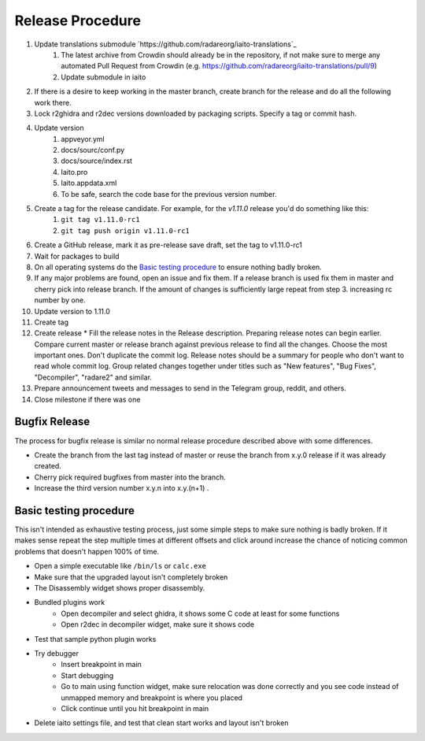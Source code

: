 Release Procedure
=================

1. Update translations submodule `https://github.com/radareorg/iaito-translations`_
    1. The latest archive from Crowdin should already be in the repository, if not make sure to merge any automated Pull Request from Crowdin (e.g. https://github.com/radareorg/iaito-translations/pull/9)
    2. Update submodule in iaito
2. If there is a desire to keep working in the master branch, create branch for the release and do all the following work there.
3. Lock r2ghidra and r2dec versions downloaded by packaging scripts. Specify a tag or commit hash.
4. Update version
    #. appveyor.yml
    #. docs/sourc/conf.py
    #. docs/source/index.rst
    #. Iaito.pro
    #. Iaito.appdata.xml
    #. To be safe, search the code base for the previous version number.
5. Create a tag for the release candidate. For example, for the `v1.11.0` release you'd do something like this:
    #. ``git tag v1.11.0-rc1``
    #. ``git tag push origin v1.11.0-rc1``
6. Create a GitHub release, mark it as pre-release save draft, set the tag to v1.11.0-rc1
7. Wait for packages to build
8. On all operating systems do the `Basic testing procedure`_ to ensure nothing badly broken.
9. If any major problems are found, open an issue and fix them. If a release branch is used fix them in master and cherry pick into release branch. If the amount of changes is sufficiently large repeat from step 3. increasing rc number by one.
10. Update version to 1.11.0
11. Create tag
12. Create release
    * Fill the release notes in the Release description. Preparing release notes can begin earlier. Compare current master or release branch against previous release to find all the changes. Choose the most important ones. Don't duplicate the commit log. Release notes should be a summary for people who don't want to read whole commit log. Group related changes together under titles such as "New features", "Bug Fixes", "Decompiler", "radare2" and similar.
13. Prepare announcement tweets and messages to send in the Telegram group, reddit, and others.
14. Close milestone if there was one



Bugfix Release
--------------
The process for bugfix release is similar no normal release procedure described above with some differences.

* Create the branch from the last tag instead of master or reuse the branch from x.y.0 release if it was already created.
* Cherry pick required bugfixes from master into the branch.
* Increase the third version number x.y.n into x.y.(n+1) .


Basic testing procedure
-----------------------

This isn't intended as exhaustive testing process, just some simple steps to make sure nothing is badly broken.
If it makes sense repeat the step multiple times at different offsets and click around increase the chance of noticing common problems that doesn't happen 100% of time.

* Open a simple executable like ``/bin/ls`` or ``calc.exe``
* Make sure that the upgraded layout isn't completely broken
* The Disassembly widget shows proper disassembly.
* Bundled plugins work
   * Open decompiler and select ghidra, it shows some C code at least for some functions
   * Open r2dec in decompiler widget, make sure it shows code
* Test that sample python plugin works
* Try debugger
   * Insert breakpoint in main
   * Start debugging
   * Go to main using function widget, make sure relocation was done correctly and you see code instead of unmapped memory and breakpoint is where you placed
   * Click continue until you hit breakpoint in main
* Delete iaito settings file, and test that clean start works and layout isn't broken
